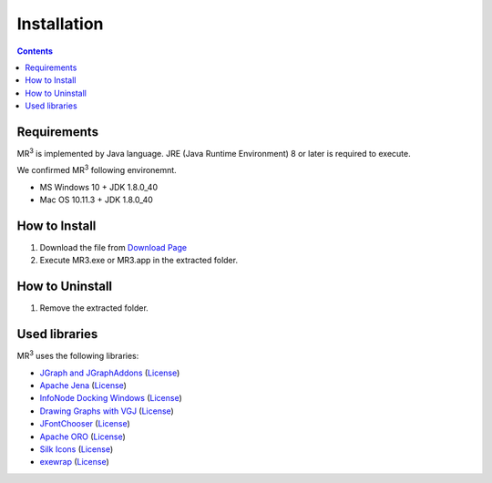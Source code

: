 Installation
============

.. contents:: Contents
   :depth: 2


Requirements
------------
MR\ :sup:`3` \ is implemented by Java language. JRE (Java Runtime Environment) 8 or later is required to execute.

We confirmed MR\ :sup:`3` \ following environemnt.

* MS Windows 10 + JDK 1.8.0_40
* Mac OS 10.11.3 + JDK 1.8.0_40

How to Install
--------------
#. Download the file from `Download Page <https://sourceforge.net/projects/mr3/>`_ 
#. Execute MR3.exe or MR3.app in the extracted folder.

How to Uninstall
----------------
#. Remove the extracted folder.

Used libraries
--------------
MR\ :sup:`3` \ uses the following libraries: 


* `JGraph and JGraphAddons <http://www.jgraph.com/>`_ (`License <https://github.com/jgraph/legacy-jgraph5/blob/master/LICENSE>`_)
* `Apache Jena <https://jena.apache.org/>`_ (`License <http://www.apache.org/licenses/LICENSE-2.0>`_)
* `InfoNode Docking Windows <http://www.infonode.net/index.html?idw>`_ (`License <http://www.infonode.net/index.html?idwlicense>`_)
* `Drawing Graphs with VGJ <http://www.eng.auburn.edu/department/cse/research/graph_drawing/graph_drawing.html>`_ (`License <http://www.eng.auburn.edu/department/cse/research/graph_drawing/COPYING>`_)
* `JFontChooser <http://jfontchooser.sourceforge.jp/>`_ (`License <http://sourceforge.jp/softwaremap/trove_list.php?form_cat=188>`_)
* `Apache ORO <http://attic.apache.org/projects/jakarta-oro.html>`_ (`License <http://www.apache.org/licenses/LICENSE-2.0>`_)
* `Silk Icons <http://www.famfamfam.com>`_ (`License <http://creativecommons.org/licenses/by/2.5/>`_)
* `exewrap <http://exewrap.sourceforge.jp/>`_ (`License <http://exewrap.sourceforge.jp/#license>`_) 

